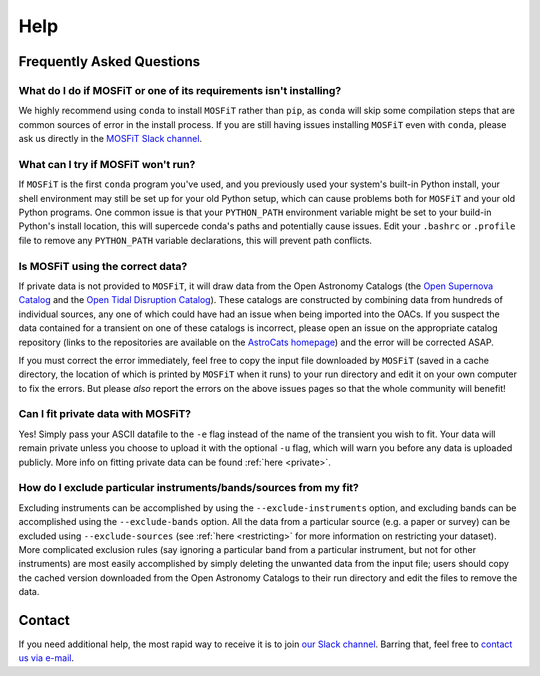 .. _help:

====
Help
====

.. _faq:

--------------------------
Frequently Asked Questions
--------------------------

What do I do if MOSFiT or one of its requirements isn't installing?
===================================================================

We highly recommend using ``conda`` to install ``MOSFiT`` rather than ``pip``, as ``conda`` will skip some compilation steps that are common sources of error in the install process. If you are still having issues installing ``MOSFiT`` even with ``conda``, please ask us directly in the `MOSFiT Slack channel <https://astrochats.slack.com/messages/mosfit>`_.

What can I try if MOSFiT won't run?
===================================

If ``MOSFiT`` is the first ``conda`` program you've used, and you previously used your system's built-in Python install, your shell environment may still be set up for your old Python setup, which can cause problems both for ``MOSFiT`` and your old Python programs. One common issue is that your ``PYTHON_PATH`` environment variable might be set to your build-in Python's install location, this will supercede conda's paths and potentially cause issues. Edit your ``.bashrc`` or ``.profile`` file to remove any ``PYTHON_PATH`` variable declarations, this will prevent path conflicts.

Is MOSFiT using the correct data?
=================================

If private data is not provided to ``MOSFiT``, it will draw data from the Open Astronomy Catalogs (the `Open Supernova Catalog <https://sne.space>`_ and the `Open Tidal Disruption Catalog <https://tde.space>`_). These catalogs are constructed by combining data from hundreds of individual sources, any one of which could have had an issue when being imported into the OACs. If you suspect the data contained for a transient on one of these catalogs is incorrect, please open an issue on the appropriate catalog repository (links to the repositories are available on the `AstroCats homepage <https://astrocats.space>`_) and the error will be corrected ASAP.

If you must correct the error immediately, feel free to copy the input file downloaded by ``MOSFiT`` (saved in a cache directory, the location of which is printed by ``MOSFiT`` when it runs) to your run directory and edit it on your own computer to fix the errors. But please *also* report the errors on the above issues pages so that the whole community will benefit!

Can I fit private data with MOSFiT?
===================================

Yes! Simply pass your ASCII datafile to the ``-e`` flag instead of the name of the transient you wish to fit. Your data will remain private unless you choose to upload it with the optional ``-u`` flag, which will warn you before any data is uploaded publicly. More info on fitting private data can be found :ref:`here <private>`.

How do I exclude particular instruments/bands/sources from my fit?
==================================================================

Excluding instruments can be accomplished by using the ``--exclude-instruments`` option, and excluding bands can be accomplished using the ``--exclude-bands`` option. All the data from a particular source (e.g. a paper or survey) can be excluded using ``--exclude-sources`` (see :ref:`here <restricting>` for more information on restricting your dataset). More complicated exclusion rules (say ignoring a particular band from a particular instrument, but not for other instruments) are most easily accomplished by simply deleting the unwanted data from the input file; users should copy the cached version downloaded from the Open Astronomy Catalogs to their run directory and edit the files to remove the data.

.. _contact:

-------
Contact
-------

If you need additional help, the most rapid way to receive it is to join `our Slack channel <https://astrochats.slack.com/messages/mosfit>`_. Barring that, feel free to `contact us via e-mail <mailto:guillochon@gmail.com>`_.

